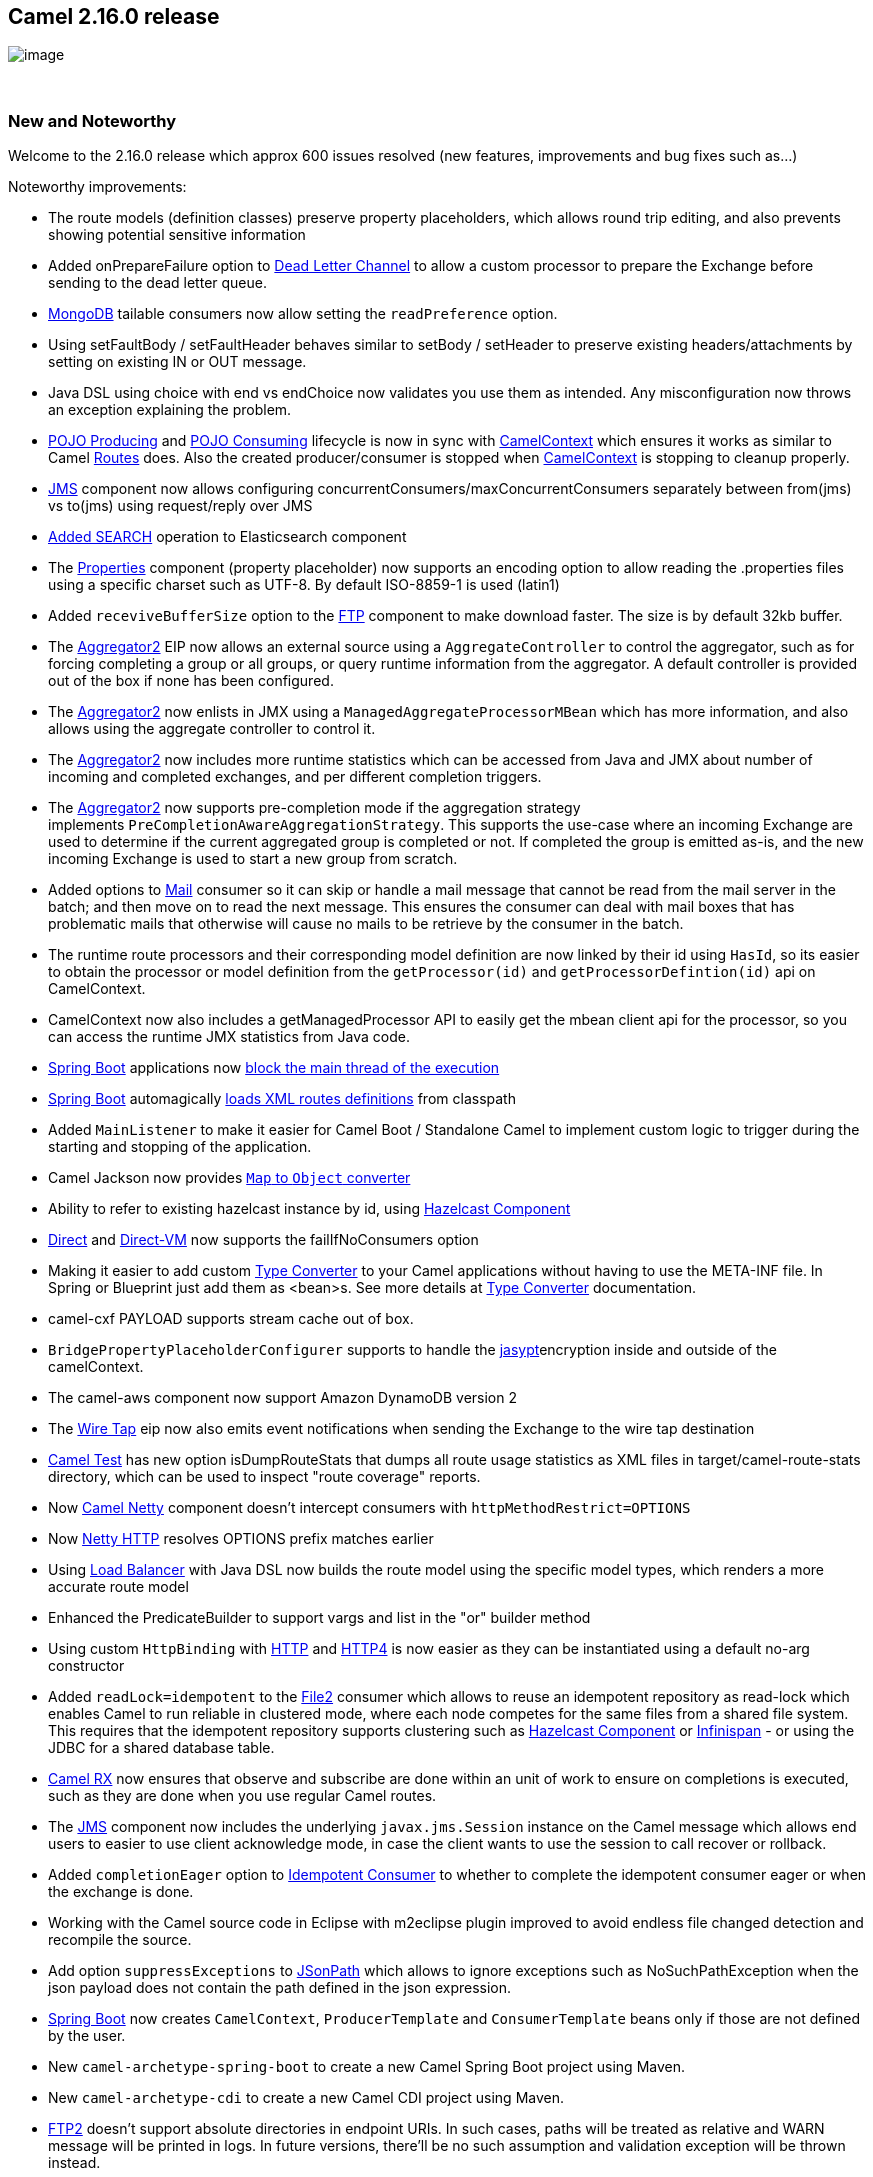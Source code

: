 [[ConfluenceContent]]
[[Camel2.16.0Release-Camel2.16.0release]]
Camel 2.16.0 release
--------------------

image:http://camel.apache.org/download.data/camel-box-v1.0-150x200.png[image]

 

[[Camel2.16.0Release-NewandNoteworthy]]
New and Noteworthy
~~~~~~~~~~~~~~~~~~

Welcome to the 2.16.0 release which approx 600 issues resolved (new
features, improvements and bug fixes such as...)

Noteworthy improvements:

* The route models (definition classes) preserve property placeholders,
which allows round trip editing, and also prevents showing potential
sensitive information
* Added onPrepareFailure option to link:dead-letter-channel.html[Dead
Letter Channel] to allow a custom processor to prepare the Exchange
before sending to the dead letter queue.
* link:mongodb.html[MongoDB] tailable consumers now allow setting the
`readPreference` option.
* Using setFaultBody / setFaultHeader behaves similar to setBody /
setHeader to preserve existing headers/attachments by setting on
existing IN or OUT message.
* Java DSL using choice with end vs endChoice now validates you use them
as intended. Any misconfiguration now throws an exception explaining the
problem.
* link:pojo-producing.html[POJO Producing]
and link:pojo-consuming.html[POJO Consuming] lifecycle is now in sync
with link:camelcontext.html[CamelContext] which ensures it works as
similar to Camel link:routes.html[Routes] does. Also the created
producer/consumer is stopped
when link:camelcontext.html[CamelContext] is stopping to cleanup
properly.
* link:jms.html[JMS] component now allows configuring
concurrentConsumers/maxConcurrentConsumers separately between from(jms)
vs to(jms) using request/reply over JMS
*  https://issues.apache.org/jira/browse/CAMEL-8506[Added SEARCH]
operation to Elasticsearch component
* The link:properties.html[Properties] component (property placeholder)
now supports an encoding option to allow reading the .properties files
using a specific charset such as UTF-8. By default ISO-8859-1 is used
(latin1)
* Added `receviveBufferSize` option to the link:ftp.html[FTP] component
to make download faster. The size is by default 32kb buffer.
* The link:aggregator2.html[Aggregator2] EIP now allows an external
source using a `AggregateController` to control the aggregator, such as
for forcing completing a group or all groups, or query runtime
information from the aggregator. A default controller is provided out of
the box if none has been configured.
* The link:aggregator2.html[Aggregator2] now enlists in JMX using
a `ManagedAggregateProcessorMBean` which has more information, and also
allows using the aggregate controller to control it.
* The link:aggregator2.html[Aggregator2] now includes more runtime
statistics which can be accessed from Java and JMX about number of
incoming and completed exchanges, and per different completion triggers.
* The link:aggregator2.html[Aggregator2] now supports pre-completion
mode if the aggregation strategy
implements `PreCompletionAwareAggregationStrategy`. This supports the
use-case where an incoming Exchange are used to determine if the current
aggregated group is completed or not. If completed the group is emitted
as-is, and the new incoming Exchange is used to start a new group from
scratch.
* Added options to link:mail.html[Mail] consumer so it can skip or
handle a mail message that cannot be read from the mail server in the
batch; and then move on to read the next message. This ensures the
consumer can deal with mail boxes that has problematic mails that
otherwise will cause no mails to be retrieve by the consumer in the
batch.
* The runtime route processors and their corresponding model definition
are now linked by their id using `HasId`, so its easier to obtain the
processor or model definition from the `getProcessor(id)` and
`getProcessorDefintion(id)` api on CamelContext.
* CamelContext now also includes a getManagedProcessor API to easily get
the mbean client api for the processor, so you can access the runtime
JMX statistics from Java code. 
*  link:spring-boot.html[Spring Boot] applications now
https://issues.apache.org/jira/browse/CAMEL-8532[block the main thread
of the execution]
*  link:spring-boot.html[Spring Boot] automagically
https://issues.apache.org/jira/browse/CAMEL-8523[loads XML routes
definitions] from classpath
* Added `MainListener` to make it easier for Camel Boot / Standalone
Camel to implement custom logic to trigger during the starting and
stopping of the application.
*  Camel Jackson now provides
https://issues.apache.org/jira/browse/CAMEL-8554[`Map` to `Object`
converter]
* Ability to refer to existing hazelcast instance by id,
using link:hazelcast-component.html[Hazelcast Component]
* link:direct.html[Direct] and link:direct-vm.html[Direct-VM] now
supports the failIfNoConsumers option
* Making it easier to add custom link:type-converter.html[Type
Converter] to your Camel applications without having to use the META-INF
file. In Spring or Blueprint just add them as <bean>s. See more details
at link:type-converter.html[Type Converter] documentation.
* camel-cxf PAYLOAD supports stream cache out of box.
* `BridgePropertyPlaceholderConfigurer` supports to handle the
link:jasypt.html[jasypt]encryption inside and outside of the
camelContext.
* The camel-aws component now support Amazon DynamoDB version 2 +
* The link:wire-tap.html[Wire Tap] eip now also emits event
notifications when sending the Exchange to the wire tap destination
* link:camel-test.html[Camel Test] has new option isDumpRouteStats that
dumps all route usage statistics as XML files in
target/camel-route-stats directory, which can be used to inspect "route
coverage" reports.
* Now link:netty4.html[Camel Netty] component doesn't intercept
consumers with `httpMethodRestrict=OPTIONS`
* Now link:netty4-http.html[Netty HTTP] resolves OPTIONS prefix matches
earlier
* Using link:load-balancer.html[Load Balancer] with Java DSL now builds
the route model using the specific model types, which renders a more
accurate route model
* Enhanced the PredicateBuilder to support vargs and list in the "or"
builder method
* Using custom `HttpBinding` with link:http.html[HTTP]
and link:http4.html[HTTP4] is now easier as they can be instantiated
using a default no-arg constructor
* Added `readLock=idempotent` to the link:file2.html[File2] consumer
which allows to reuse an idempotent repository as read-lock which
enables Camel to run reliable in clustered mode, where each node
competes for the same files from a shared file system. This requires
that the idempotent repository supports clustering such
as link:hazelcast-component.html[Hazelcast Component]
or link:infinispan.html[Infinispan] - or using the JDBC for a shared
database table.
* link:rx.html[Camel RX] now ensures that observe and subscribe are done
within an unit of work to ensure on completions is executed, such as
they are done when you use regular Camel routes.
* The link:jms.html[JMS] component now includes the
underlying `javax.jms.Session` instance on the Camel message which
allows end users to easier to use client acknowledge mode, in case the
client wants to use the session to call recover or rollback.
* Added `completionEager` option
to link:idempotent-consumer.html[Idempotent Consumer] to whether to
complete the idempotent consumer eager or when the exchange is done.
* Working with the Camel source code in Eclipse with m2eclipse plugin
improved to avoid endless file changed detection and recompile the
source.
* Add option `suppressExceptions` to link:jsonpath.html[JSonPath] which
allows to ignore exceptions such as NoSuchPathException when the json
payload does not contain the path defined in the json expression.
* link:spring-boot.html[Spring Boot] now creates `CamelContext`,
`ProducerTemplate` and `ConsumerTemplate` beans only if those are not
defined by the user.  
* New `camel-archetype-spring-boot` to create a new Camel Spring Boot
project using Maven.
* New `camel-archetype-cdi` to create a new Camel CDI project using
Maven.
* link:ftp2.html[FTP2] doesn't support absolute directories in endpoint
URIs. In such cases, paths will be treated as relative and WARN message
will be printed in logs. In future versions, there'll be no such
assumption and validation exception will be thrown instead.
* link:swagger.html[Swagger] module now supports getting api-docs from
multiple camel contexts in the JVM. The entry point at /api-docs now
lists the contexts detected, and you need to append the context id in
the path, eg /api-docs/myCamel
* link:ftp2.html[FTP2] supports `autoCreate=true` for ftp consumers
* link:rest-dsl.html[Rest DSL] now supports to define parameter using
fine grained details for the link:swagger.html[Swagger] api
documentation. For an example see
the `camel-example-servlet-rest-tomcat` in the Apache Camel
distribution.
* The link:simple.html[Simple] language now has a equals ignore case
operator (=~) when comparing with string values 
* If using <contextScan> with Spring or Blueprint to filter RouteBuilder
classes, then Camel will now by default only look for singleton beans.
You can turn on the old behavior to include prototype scoped with the
new option 
+
....
includeNonSingletons
....
* The
http://camel.apache.org/maven/current/camel-core/apidocs/org/apache/camel/spi/IdempotentRepository.html[IdempotentRepository]
now supports clear operation, to clear the repository, and expose it
over JMX.
* link:netty4.html[Netty4] in clientMode will now automatic re-connect
if the connection was disconnected to the server.
* The `throwException` EIP now supports creating a new exception
instance from a simple language expressions, which allows to make it
dynamic based on information from the current Exchange.
* When using link:expression.html[Expression]
or link:predicate.html[Predicate] in the routes, you can refer to the
value as an external resource by using *resource:classpath:path* or
*resource:file:path* - for example
`resource:classpath:com/foo/myscript.groovy`.
* Added option useMessageBodyForSql to the link:sql-component.html[SQL
Component] which allows to use more dynamic SQL queries instead of the
fixed SQL defined in the endpoint uri.
* Added sticky option to failover link:load-balancer.html[Load Balancer]
so the load balancer can start from the last known good endpoint.
* Added option `shareUnitOfWork` to link:content-enricher.html[Content
Enricher] eip
* link:content-enricher.html[Content Enricher] with enrich and
pollEnrich now supports dynamic endpoint uris computed using
an link:expression.html[Expression] that allows to use values from the
current link:exchange.html[Exchange] so you for example can poll a file
which name is computed from data from the link:exchange.html[Exchange]
etc. This change breaks the XML DSL a little bit and there is an easy
migration effort. The Java DSL stays backwards compatible.
* The Camel Karaf commands about routes now no longer require the
context-id as 2nd parameter that is optional - if none provided then the
command is a bulk operation for all Camel contexts.
* A simpler version of dynamic to with the new <toD> and toD in the DSL,
documented at link:message-endpoint.html[Message Endpoint]
* link:wire-tap.html[Wire Tap] now supports dynamic endpoint uris, in
similar way the new <toD> and toD does
* link:rest-dsl.html[Rest DSL] now supports the new <toD> and toD in the
rest-dsl.
* The link:eip.html[EIP]'s now have more specialized processor mbeans
in link:camel-jmx.html[Camel JMX] and you can also dump the processor as
xml source to represent how it would _appear in xml dsl_ 
* Configuring link:camel-jmx.html[Camel JMX] using JVM system properties
now all take precedence over any existing configuration (some option was
not doing that)
* Introduced Extended JMX statistics level to gather additional metrics
during runtime.
* All the link:aws.html[Camel-AWS] components now support the definition
(through URI options) of Proxy Host and Proxy Port.
* The HTTP based consumers no longer include Camel headers in the
responses by default (they already did this for the producers to not
include Camel headers when calling a HTTP service).
* link:bindy.html[Bindy] now supports having multiple pojos as models in
the same java package. Instead of configuring using package names, you
configure using class names.
* You can configure on the link:type-converter.html[Type Converter]
registry what should happen if a duplicate type converter is being added
(override, ignore or fail) as well configure the logging level.
* link:using-camelproxy.html[Using CamelProxy] now binds the method
parameters to the message body/header using Camel annotations to define
the binding rules. If no annotations is defined the the parameter is
assumed the message body. You can turn this off to have the old
behavior.
* link:camel-jmx.html[Camel JMX] using custom JMX operations/attributes
with `@ManagedResource` now also includes the default set of JMX from
Camel, so you have both worlds.
* Added `completeAllOnStop` option to link:aggregator2.html[Aggregator2]
to allow to complete all pending exchanges from the aggregation
repository when stopping. For example when using a memory based
repository to ensure all of those exchanges are processed when stopping.
* Allow to configure the OK status code ranges
for link:http.html[HTTP], link:http4.html[HTTP4], link:netty-http.html[Netty
HTTP], link:netty4-http.html[Netty4 HTTP], and link:jetty.html[Jetty]
components for their producers. The default range is 200-299.
* Now link:vertx.html[Vert.x] endpoints
support https://issues.apache.org/jira/browse/CAMEL-8987[multiple
consumers]. 
* Support for TAR files: marshalling and unmarshalling via a data
format; splitting; aggregating. See _Data Formats_ section below.
* link:sjms.html[SJMS] component has been aligned to bind between Camel
Message and JMS Message in the same way as link:jms.html[JMS] component
does that.
* Added failsafe check to ensure link:jms.html[JMS] consumer will no
longer send back a reply message to the same destination as itself to
avoid endless loop. There is an option to turn this off in case you know
what you are doing.
* The link:hazelcast-component.html[Camel-hazelcast] component now
supports the Ringbuffer data structure.
* New XSLT Aggregation Strategy to merge two messages with an XSLT file.
See
https://camel.apache.org/maven/current/camel-core/apidocs/org/apache/camel/util/toolbox/XsltAggregationStrategy.html[javadoc]
_(link valid once this release is published)_. It is also accessible
from the toolbox: `AggregationStrategies.xslt()`.
* A pure Java based link:swagger.html[Swagger] component that also
supports any JVM (standalone, war, jee, spring boot, et all) as the
platform for API of the Camel link:rest-dsl.html[Rest DSL]. (previously
a servlet was required).
* link:data-format.html[Data Format]'s is now also enlisted in JMX under
the dataformats group (requires the data format implementation is a
Camel `Service)`
* Configuring context-path in link:rest-dsl.html[Rest DSL] will now use
the context-path when creating the http server (except for servlet as
servlet urls are relative)
* OptaPlanner compoent extended to support async solving, daemon mode
and ProblemFactChange processing

Fixed the following issues:

* File language now properly supports file extensions having double
dots, such as .tar.gz
* Fixed issue with doTry not stopping routing if a fault message was set
using setFaultBody within the doTry.
* Fixed link:bean.html[Bean] language to support end parenthesis in
quoted string literals as part of method parameters, and not as end of
method signature. 
* Fixed link:ftp2.html[FTP2] using `pollEnrich` with disconnect=true and
delete=true, would disconnect before deleting the file. Now we
disconnect last.
* Various EIPs such
as link:splitter.html[Splitter], link:recipient-list.html[Recipient
List], link:multicast.html[Multicast] no longer reuse message id in
their sub messages, but each sub message has its own unique message id
(just as the exchange has).
* Fixed an issue with the circuit breaker link:load-balancer.html[Load
Balancer] not honoring the half open after period after an error was
detected.
* Fixed link:ftp2.html[FTP2] now calling disconnect if there was no
messages to poll, even when disconnect=true configured.
* Fixed link:throttler.html[Throttler] using method call expression in
XML DSL was not working
* Fixed stopping a route may stop context scoped OnException that would
otherwise send message to an endpoint, now been stopped and an
IllegalStateException was thrown while handling the exception.
* Fixed using a link:load-balancer.html[Load Balancer] from a context
scoped onException may double up its processors participating in the
balancer per route in the context.
* Fixed `parallelAggregate` on multicast/splitter/recipient list to use
a thread pool for running concurrently. 
* Fixed link:stream-caching.html[Stream caching] to not delete data that
was spooled to disk before both exchanges are done routing.
* Fixed link:defaulterrorhandler.html[DefaultErrorHandler] to use 1 sec
redelivery delay out of the box as the other error handlers does. 
* Fixed setting `logExhaustedMessageHistory=true`
on link:dead-letter-channel.html[Dead Letter Channel] to log the message
history. This option is by default false on DLC as it would be as before
(not noisy).
* Fixed double refresh of the parent Spring Boot Application Context
* Fixed configuring endpoint uri's with primitive types when the value
is looked up in the registry using #notation would not work.
* Fixed using transacted in the Scala DSL
* camel-swagger now filters out older Camel releases that do not support
rest-dsl when it discovers Camel's in the JVM
* Fixed link:mail.html[Mail] consumer to use the default value of 60
seconds as poll interval again, instead of 0.5 sec.
* Fixed link:netty.html[Netty] and link:netty4.html[Netty4] may perform
x2 redelivery when attempting to redeliver to a netty producer endpoint
* Fixed link:recipient-list.html[Recipient List] would not work if using
RAW() syntax in endpoint uri
* Fixed Camel Commands to not show correct route status for suspended
routes in the routes-list command.
* Fixed using link:http.html[HTTP] and `Exchange.HTTP_QUERY` or
`Exchange.HTTP_URI` may double encode the value.
* Fixed starting a route from a file endpoint, and then do
a `pollEnrich` from another file endpoint, and both using the same
readLock=marker, would only delete one of the marker files when done.
* Fixed  link:jgroups.html[JGroups]  managed routes starting too early.
* Fixed link:http4.html[HTTP4], link:http.html[HTTP],
link:netty4-http.html[Netty4 HTTP], link:netty-http.html[Netty HTTP]
producers forming URLs badly when using Exchange.HTTP_PATH and query
parameters inside the endpoint URI.
* Fixed link:mqtt.html[MQTT] receiving duplicates in some cases when the
connection to the broker was lost.
* Fixed link:routing-slip.html[Routing Slip]
and link:dynamic-router.html[Dynamic Router] to not evaluate expression
again during each redelivery attempt from link:error-handler.html[Error
Handler] if routing caused an exception.
* Fixed a JMX leak where FTP producers was not unregistered from JMX
when their routes are removed.
* Fixed suspend/resume link:seda.html[SEDA] routes may in rare cases not
poll new messages from the seda queue when resumed.

[[Camel2.16.0Release-New]]
New link:enterprise-integration-patterns.html[Enterprise Integration
Patterns]
^^^^^^^^^^^^^^^^^^^^^^^^^^^^^^^^^^^^^^^^^^^^^^^^^^^^^^^^^^^^^^^^^^^^^^^^^^^^^^

[[Camel2.16.0Release-New.1]]
New link:components.html[Components]
^^^^^^^^^^^^^^^^^^^^^^^^^^^^^^^^^^^^

* link:paho.html[camel-paho] - For MQTT messaging using Eclipse Paho
client
* link:pdf.html[camel-pdf] - For creating PDF documents
* link:grape.html[camel-grape] - allows you to fetch, load and manage
additional jars when CamelContext is running.
* link:slack.html[camel-slack] - allows you to connect to an instance of
Slack and delivers a message contained in the message body via a pre
established Slack incoming webhook.
* link:jolt.html[camel-jolt] - for JSON to JSON transformation
* link:aws-ec2.html[camel-aws-ec2] - Component providing support to
Amazon Web Services EC2 
* link:undertow.html[camel-undertow] - To use
http://undertow.io/index.html[Undertow] as HTTP server or client.
* camel-git - A generic Git component
* link:sjms-batch.html[camel-sjms] - SJMS Batch is a specialized
component for highly performant, transactional batch consumption from a
JMS queue
* camel-http-common - A common base component for reuse among all the
various HTTP components we have.
* camel-swagger-java - A pure Java based link:swagger.html[Swagger]
component.
*  link:elsql.html[camel-elsql] - An extended
link:sql-component.html[SQL Component] that uses ElSql for defining SQL
queries
*  link:jbpm.html[camel-jbpm] - Sends messages through kie-remote-client
API to jBPM.  +
 +

[[Camel2.16.0Release-NewDSL]]
New DSL
^^^^^^^

* link:script.html[Script] - to execute a script during routing
* link:message-endpoint.html[Dynamic To]- to send a message to a dynamic
computed endpoint. This is a simpler version than
using link:recipient-list.html[Recipient List]

[[Camel2.16.0Release-NewAnnotations]]
New Annotations
^^^^^^^^^^^^^^^

[[Camel2.16.0Release-NewDataFormats]]
New link:data-format.html[Data Formats]
^^^^^^^^^^^^^^^^^^^^^^^^^^^^^^^^^^^^^^^

* link:boon.html[camel-boon] - For mapping POJO to/from json.
* camel-tarfile (pending documentation) - For compressing and extracting
TAR files; also offers a Splitter (for processing TAR entries
individually) and an Aggregation Strategy (for collecting the TAR
entries into an archive).

[[Camel2.16.0Release-New.2]]
New link:languages.html[Languages]
^^^^^^^^^^^^^^^^^^^^^^^^^^^^^^^^^^

[[Camel2.16.0Release-New.3]]
New link:examples.html[Examples]
^^^^^^^^^^^^^^^^^^^^^^^^^^^^^^^^

[[Camel2.16.0Release-New.4]]
New link:tutorials.html[Tutorials]
^^^^^^^^^^^^^^^^^^^^^^^^^^^^^^^^^^

[[Camel2.16.0Release-APIbreaking]]
API breaking
~~~~~~~~~~~~

*  org.apache.camel.mode.LoadBalancerDefinition no longer implements
org.apache.camel.processor.loadbalancer.LoadBalancer which is the
runtime processor (this was never intended).
* The `ref` attribute on `<loadBalance>` has been removed, as it has
been deprecated for a long time, and you should use
a `<customLoadBalancer>` to refer to a custom load balancer.
* The `copy` method on `StreamCache` now takes an `Exchange` as
parameter.
* Various APIs in `camel-jms` has been adjusted to support including the
JMS session parameter - `javax.jms.Session`. Though these API changes
are mostly internal facing, and we do not expect end users problems.
* The `resourceUri` and `resourceRef` attributes on `<enrich>`
and `<pollEnrich>` has been removed as they now support a dynamic uris
computed from an link:expression.html[Expression].
* Various APIs from camel-http in the
package `org.apache.camel.component.http` has been moved to the
camel-http-common module in the package `org.apache.camel.http.common`
which mean you may need to change the imports.
* Renamed `All` enum on `org.apache.camel.ManagementStatisticsLevel`
to `Default` 
* Added new boolean parameter to method
on `org.apache.camel.spi.ShutdownPrepared`
* Added configure method to allowing configuring CamelContext on
`org.apache.camel.main.MainListener`
* Renamed
`org.apache.camel.component.sjms.jms.KeyFormatStrategy` to `org.apache.camel.component.sjms.jms.JmsKeyFormatStrategy` +
`            `

[[Camel2.16.0Release-KnownIssues]]
Known Issues
~~~~~~~~~~~~

[[Camel2.16.0Release-Dependencyupgrades]]
Dependency upgrades
~~~~~~~~~~~~~~~~~~~

* Amazon Web Service Java SDK from 1.8.9.1 to 1.10.12
* Apache Commons Cli from 1.2 to 1.3.1
* Apache Commons Compress from 1.5 to 1.10
* Apache Commons Lang from 3.3.2 to 3.4
* Apache Commons Math3 from 3.3 to 3.5
* Apache Commons Pool from 2.3 to 2.4.2
* Apache Deltaspike from 1.3.0 to 1.5.0
* Apache DS from 2.0.0-M19 to 2.0.0-M20
* Apache HttpComponents Core from 4.3.3 to 4.4.1
* Apache HttpComponents Client from 4.3.6 to 4.4.1
* Apache JClouds from 1.8.1 to 1.9.1
* Apache Lucene from 4.10.2 to 4.10.4
* Apache Olingo Odata from 2.0.0 to 2.0.4
* Apache Solr from 4.10.2 to 4.10.4
* Apns from 0.2.3 to 1.0.0.Beta6
* AspectJ from 1.6.2 to 1.8.6
* Async-http-client from 1.9.8 to 1.9.30
* Atmosphere from 2.2.6 to 2.3.5
* Cassandra from 2.1.2 to 2.1.8
* Cassandra Datastax Java Driver 2.1.2 to 2.1.7.1
* Cglib from 2.2 to 3.1
* Chunk Templates from 2.6.3 to 3.0.1
* Classmate from 1.0.0 to 1.3.0
* CMIS 0.8.0 to 0.13.0
* DNSJava from 2.1.6 to 2.1.7
* Docker-java from 0.10.5 to 1.3.0
* Dropbox core Java SDK from 1.7.6 to 1.8.1
* Dropwizard Metrics from 3.1.0 to 3.1.2
* Ehcache from 2.9.1 to 2.10.0
* Elasticsearch from 1.4.4 to 1.7.1
* Expression Language from 2.2.4 to 2.2.5
* Facebook4j from 1.1.12 to 2.3.0
* Felix Config Admin from 1.8.0 to 1.8.8
* Felix SCR annotations from 1.9.8 to 1.9.12
* Freemarker from 2.3.21 to 2.3.23
* Flapdoodle Embedded MongoDB from 1.46.4 to 1.50.0
* Google App Engine from 1.8.3 to 1.9.25
* Gson from 2.3 to 2.4
* Guice from 3.0 to 4.0
* iCal4j from 1.5.0.2 to 1.6.0
* Hazelcast from 3.4.2 to 3.5.1
* Hibernate Validator from 5.0.3.Final to 5.2.2.Final
* Hsqldb from 2.3.2 to 2.3.3
* Infinispan from 6.0.2.Final to 7.2.5.Final
* Jackson2 from 2.4.3 to 2.6.2
* Jackrabbit from 2.10.0 to 2.11.0
* Jboss AS Maven Plugin from 7.4.Final to 7.7.Final +
* Jboss Logging from 3.1.4.GA to 3.3.0.Final
* Jboss Marshalling from 1.4.4.Final to 1.4.10.Final
* Jboss Weld from 2.2.4.Final to 2.3.0.Final  +
* Jgroups from 3.6.1.Final to 3.6.4.Final
* Jibx from 1.2.5 to 1.2.6
* Joda-time from 2.5 to 2.8.1
* Jruby from 1.7.18 to 1.7.21
* Jsch from 0.1.51 to 0.1.53
* Jsonpath from 1.2.0 to 2.0.0
* Jt400 from 6.7 to 8.6
* Kafka from 0.8.1.1 to 0.8.2.0
* LightCouch from 0.1.3 to 0.1.8
* Minimal JSON from 0.9.1 to 0.9.3
* MongoDB Java Driver from 2.12.4 to 3.0.4
* Mvel2 from 2.2.1.Final to 2.2.6.Final
* OGNL from 3.0.8 to 3.0.11
* OpenEJB from 4.6.0.2 to 4.7.2
* OpenJPA from 2.3.0 to 2.4.0
* Openshift Java Client 2.5.0.Final to 2.7.0.Final
* Pax Exam from 4.3.0 to 4.6.0
* Pax Logging from 1.8.1 to 1.8.3
* Pax Swissbox Tinybundles from 1.3.1 to 1.3.2
* PDFBox from 1.6.0 to 1.8.10
* Rabbitmq Amqp client from 3.3.4 to 3.5.4
* Restlet from 2.2.x to 2.3.1 +
* Scala from 2.11.5 to 2.11.7
* Scala Maven Plugin from 3.2.0 to 3.2.2
* Scalatest from 2.2.0 to 2.2.5
* Shade Maven Plugin from 2.1 to 2.4
* SLF4J from 1.7.10 to 1.7.12
* Snappy from 1.1. 0.1 to 1.1.2
* Snakeyaml from 1.14 to 1.16
* Spring upgrades
* Sshd from 0.13.0 to 0.14.0
* TestNG from 6.8.8 to 6.8.21
* Twitter4J from 4.0.2 to 4.0.4
* Univocity Parsers from 1.2.1 to 1.5.6
* VertX from 2.2.5 to 3.0.0
* Xmlunit from 1.5 to 1.6
* XStream from 1.4.7 to 1.4.8
* ZXing from 3.0.1 to 3.2.1

[[Camel2.16.0Release-Importantchangestoconsiderwhenupgrading]]
Important changes to consider when upgrading
~~~~~~~~~~~~~~~~~~~~~~~~~~~~~~~~~~~~~~~~~~~~

* The dumpRoutesAsXml operation now preserve property placeholder used
in the route models. 
* Using setFaultBody / setFaultHeader behaves similar to setBody /
setHeader to preserve existing headers/attachments by setting on
existing IN or OUT message.
* If using concurrent consumer on link:jms.html[JMS] endpoints for
request/reply over JMS then you must use the new
replyToConcurrentConsumers, replyToMaxConcurrentConsumers options to
configure the values. 
* When the link:aggregator2.html[Aggregator2] is forced completed the
exchange property `Exchange.AGGREGATED_COMPLETED_BY` value has been
changed from "forceCompletion" to "force" so its named like the other
completion triggers.
* Removed unsupported modules camel-web and camel-web-standalone.
* Removed unsupported camel:dot functionality from camel:run plugin.
* Removed unsupported camel-archetype-scala-component from maven
archetypes.
* The Maven coordinate for linkedin and olingo2 components changed to be
aligned like all the others having groupId as just org.apache.camel.
* If using MongoDB component, the option _invokeGetLastError_ doesn't
exist anymore. The option invokeGetLastError instructs the MongoDB Java
driver to invoke _getLastError()_ after every call. In the 3.0.0 MongoDB
driver implementation, the _getLastError()_ method in WriteResult has
been removed. So, if needed, use an acknowledged WriteConcern when
executing the write operation and then verify the correctness of the
operation with the method _wasAcknowledged()_ of WriteResult.
* The link:jing.html[Jing] component now uses `jing` as schema name in
uris, instead of `rng` or `rnc`. Those names has been removed.
* link:swagger.html[Swagger] module now supports getting api-docs from
multiple camel contexts in the JVM. The entry point at /api-docs now
lists the contexts detected, and you need to append the context id in
the path, eg /api-docs/myCamel
* If using <contextScan> with Spring or Blueprint to filter RouteBuilder
classes, then Camel will now by default only look for singleton beans.
You can turn on the old behavior to include prototype scoped with the
new option 
+
....
includeNonSingletons
....
* camel-vertx has been upgraded to vertx 3.0 which requires Java 8 at
runtime.
* `camel-cdi` is now using CDI 1.1 api - support for 1.0 has been
dropped.
* link:content-enricher.html[Content Enricher] with enrich and
pollEnrich now supports dynamic endpoint uris computed using
an link:expression.html[Expression] that allows to use values from the
current link:exchange.html[Exchange] so you for example can poll a file
which name is computed from data from the link:exchange.html[Exchange]
etc. This change breaks the XML DSL a little bit and there is an easy
migration effort. The Java DSL stays backwards compatible.
* link:wire-tap.html[WireTap] now supports dynamic endpoint uris
computed using an link:expression.html[Expression] that allows to use
values from the current link:exchange.html[Exchange] so you for example
can tap to endpoints based on the content from the
link:exchange.html[Exchange] etc. This change breaks the XML DSL a
little bit and there is an easy migration effort. The Java DSL stays
backwards compatible.
* Support for CXF 2.7 is dropped.
* camel-jetty8 is being considered deprecated and we would like to drop
this in a nearby future release as Jetty 8.x is EOL. 
* If you have explicit configured the JMX statistics level to All then
that option is now called Default. 
* The HTTP based consumers no longer include Camel headers in the
responses by default (they already did this for the producers to not
include Camel headers when calling a HTTP service).
* link:bindy.html[Bindy] requires to be configured using class names
instead of package names, as it now supports having multiple model
classes in the same java packages now.
* link:using-camelproxy.html[Using CamelProxy] now binds the method
parameters to the message body/header using Camel annotations to define
the binding rules. If no annotations is defined the the parameter is
assumed the message body. You can turn this off to have the old
behavior.
* link:sjms.html[SJMS] component has been aligned to bind between Camel
Message and JMS Message in the same way as link:jms.html[JMS] component
does that, in the process a few APIs and behavior has been changed.
* `DefaultExchangeHolder` now only keep primitive / String type headers
/ exchange properties (like JMS component) and filter out other types
such as java instances (caught exception on exchange property is kept as
well).
* The Scala based link:swagger.html[Swagger] (camel-swagger) is
deprecated in favor of the new camel-swagger-java component.
* The camel-ruby feature has been removed, use camel-script-jruby
instead.
* The camel-jetty component is upgraded to Jetty 9, use camel-jetty8 if
you need to use Jetty 8.
* camel-jetty8 is deprecated as Jetty 8 is EOL.

[[Camel2.16.0Release-GettingtheDistributions]]
Getting the Distributions
~~~~~~~~~~~~~~~~~~~~~~~~~

[[Camel2.16.0Release-BinaryDistributions]]
Binary Distributions
^^^^^^^^^^^^^^^^^^^^

[width="100%",cols="34%,33%,33%",options="header",]
|=======================================================================
|Description |Download Link |PGP Signature file of download
|Windows Distribution
|http://www.apache.org/dyn/closer.cgi/camel/apache-camel/2.16.0/apache-camel-2.16.0.zip[apache-camel-2.16.0.zip]
|http://www.apache.org/dist/camel/apache-camel/2.16.0/apache-camel-2.16.0.zip.asc[apache-camel-2.16.0.zip.asc]

|Unix/Linux/Cygwin Distribution
|http://www.apache.org/dyn/closer.cgi/camel/apache-camel/2.16.0/apache-camel-2.16.0.tar.gz[apache-camel-2.16.0.tar.gz]
|http://www.apache.org/dist/camel/apache-camel/2.16.0/apache-camel-2.16.0.tar.gz.asc[apache-camel-2.16.0.tar.gz.asc]
|=======================================================================

[Info]
====
 **The above URLs use redirection**

The above URLs use the Apache Mirror system to redirect you to a
suitable mirror for your download. Some users have experienced issues
with some versions of browsers (e.g. some Safari browsers). If the
download doesn't seem to work for you from the above URL then try using
http://www.mozilla.com/en-US/firefox/[FireFox]

====

[[Camel2.16.0Release-SourceDistributions]]
Source Distributions
^^^^^^^^^^^^^^^^^^^^

[width="100%",cols="34%,33%,33%",options="header",]
|=======================================================================
|Description |Download Link |PGP Signature file of download
|Source for Windows
|http://www.apache.org/dyn/closer.cgi/camel/apache-camel/2.16.0/apache-camel-2.16.0-src.zip[apache-camel-2.16.0-src.zip]
|http://www.apache.org/dist/camel/apache-camel/2.16.0/apache-camel-2.16.0-src.zip.asc[apache-camel-2.16.0-src.zip.asc]

|Source for Unix/Linux/Cygwin
|http://www.apache.org/dyn/closer.cgi/camel/apache-camel/2.16.0/apache-camel-2.16.0-src.tar.gz[apache-camel-2.16.0-src.tar.gz]
|http://www.apache.org/dist/camel/apache-camel/2.16.0/apache-camel-2.16.0-src.tar.gz.asc[apache-camel-2.16.0-src.tar.gz.asc]
|=======================================================================

[[Camel2.16.0Release-GettingtheBinariesusingMaven2]]
Getting the Binaries using Maven 2
^^^^^^^^^^^^^^^^^^^^^^^^^^^^^^^^^^

To use this release in your maven project, the proper dependency
configuration that you should use in your
http://maven.apache.org/guides/introduction/introduction-to-the-pom.html[Maven
POM] is:

[source,brush:,java;,gutter:,false;,theme:,Default]
----
<dependency>
  <groupId>org.apache.camel</groupId>
  <artifactId>camel-core</artifactId>
  <version>2.16.0</version>
</dependency>
----

[[Camel2.16.0Release-Changelog]]
Changelog
^^^^^^^^^

For a more detailed view of new features and bug fixes, see the:

* http://issues.apache.org/jira/secure/ReleaseNote.jspa?projectId=12311211&version=12329391&styleName=Html[release
notes for 2.16.0]

 +

 +

 +

 +

 +
